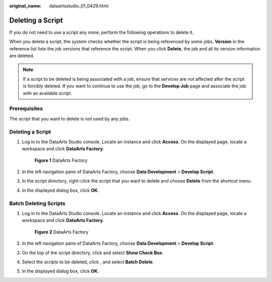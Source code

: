 :original_name: dataartsstudio_01_0429.html

.. _dataartsstudio_01_0429:

Deleting a Script
=================

If you do not need to use a script any more, perform the following operations to delete it.

When you delete a script, the system checks whether the script is being referenced by some jobs. **Version** in the reference list lists the job versions that reference the script. When you click **Delete**, the job and all its version information are deleted.

.. note::

   If a script to be deleted is being associated with a job, ensure that services are not affected after the script is forcibly deleted. If you want to continue to use the job, go to the **Develop Job** page and associate the job with an available script.

Prerequisites
-------------

The script that you want to delete is not used by any jobs.


Deleting a Script
-----------------

#. Log in to the DataArts Studio console. Locate an instance and click **Access**. On the displayed page, locate a workspace and click **DataArts Factory**.


   .. figure:: /_static/images/en-us_image_0000001321928320.png
      :alt: **Figure 1** DataArts Factory

      **Figure 1** DataArts Factory

#. In the left navigation pane of DataArts Factory, choose **Data Development** > **Develop Script**.

#. In the script directory, right-click the script that you want to delete and choose **Delete** from the shortcut menu.

#. In the displayed dialog box, click **OK**.

Batch Deleting Scripts
----------------------

#. Log in to the DataArts Studio console. Locate an instance and click **Access**. On the displayed page, locate a workspace and click **DataArts Factory**.


   .. figure:: /_static/images/en-us_image_0000001321928320.png
      :alt: **Figure 2** DataArts Factory

      **Figure 2** DataArts Factory

#. In the left navigation pane of DataArts Factory, choose **Data Development** > **Develop Script**.

#. On the top of the script directory, click |image1| and select **Show Check Box**.

#. Select the scripts to be deleted, click |image2|, and select **Batch Delete**.

#. In the displayed dialog box, click **OK**.

.. |image1| image:: /_static/images/en-us_image_0000001373408053.png
.. |image2| image:: /_static/images/en-us_image_0000001373408053.png
